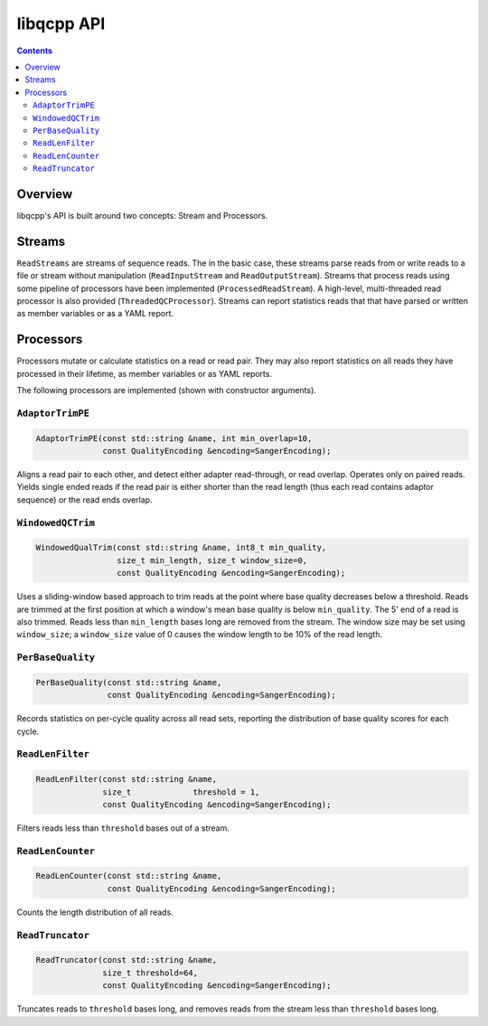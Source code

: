 libqcpp API
===========

.. contents::


Overview
--------

libqcpp's API is built around two concepts: Stream and Processors.


Streams
-------

``ReadStreams`` are streams of sequence reads. The in the basic case, these
streams parse reads from or write reads to a file or stream without
manipulation (``ReadInputStream`` and ``ReadOutputStream``). Streams that
process reads using some pipeline of processors have been implemented
(``ProcessedReadStream``). A high-level, multi-threaded read processor is also
provided (``ThreadedQCProcessor``). Streams can report statistics reads that
that have parsed or written as member variables or as a YAML report.

Processors
----------

Processors mutate or calculate statistics on a read or read pair. They may also
report statistics on all reads they have processed in their lifetime, as member
variables or as YAML reports.

The following processors are implemented (shown with constructor arguments).


``AdaptorTrimPE``
^^^^^^^^^^^^^^^^^

.. code::

   AdaptorTrimPE(const std::string &name, int min_overlap=10,
                 const QualityEncoding &encoding=SangerEncoding);

Aligns a read pair to each other, and detect either adapter read-through, or
read overlap. Operates only on paired reads. Yields single ended reads if the
read pair is either shorter than the read length (thus each read contains
adaptor sequence) or the read ends overlap.

``WindowedQCTrim``
^^^^^^^^^^^^^^^^^^

.. code::

   WindowedQualTrim(const std::string &name, int8_t min_quality,
                    size_t min_length, size_t window_size=0,
                    const QualityEncoding &encoding=SangerEncoding);

Uses a sliding-window based approach to trim reads at the point where base
quality decreases below a threshold. Reads are trimmed at the first position at
which a window's mean base quality is below ``min_quality``. The 5' end of a
read is also trimmed. Reads less than ``min_length`` bases long are removed
from the stream. The window size may be set using ``window_size``; a
``window_size`` value of 0 causes the window length to be 10% of the read
length.


``PerBaseQuality``
^^^^^^^^^^^^^^^^^^

.. code::

   PerBaseQuality(const std::string &name,
                  const QualityEncoding &encoding=SangerEncoding);

Records statistics on per-cycle quality across all read sets, reporting the
distribution of base quality scores for each cycle.


``ReadLenFilter``
^^^^^^^^^^^^^^^^^

.. code::

   ReadLenFilter(const std::string &name,
                 size_t             threshold = 1,
                 const QualityEncoding &encoding=SangerEncoding);

Filters reads less than ``threshold`` bases out of a stream.


``ReadLenCounter``
^^^^^^^^^^^^^^^^^^

.. code::

   ReadLenCounter(const std::string &name,
                  const QualityEncoding &encoding=SangerEncoding);

Counts the length distribution of all reads.


``ReadTruncator``
^^^^^^^^^^^^^^^^^

.. code::

   ReadTruncator(const std::string &name,
                 size_t threshold=64,
                 const QualityEncoding &encoding=SangerEncoding);

Truncates reads to ``threshold`` bases long, and removes reads from the stream
less than ``threshold`` bases long.
